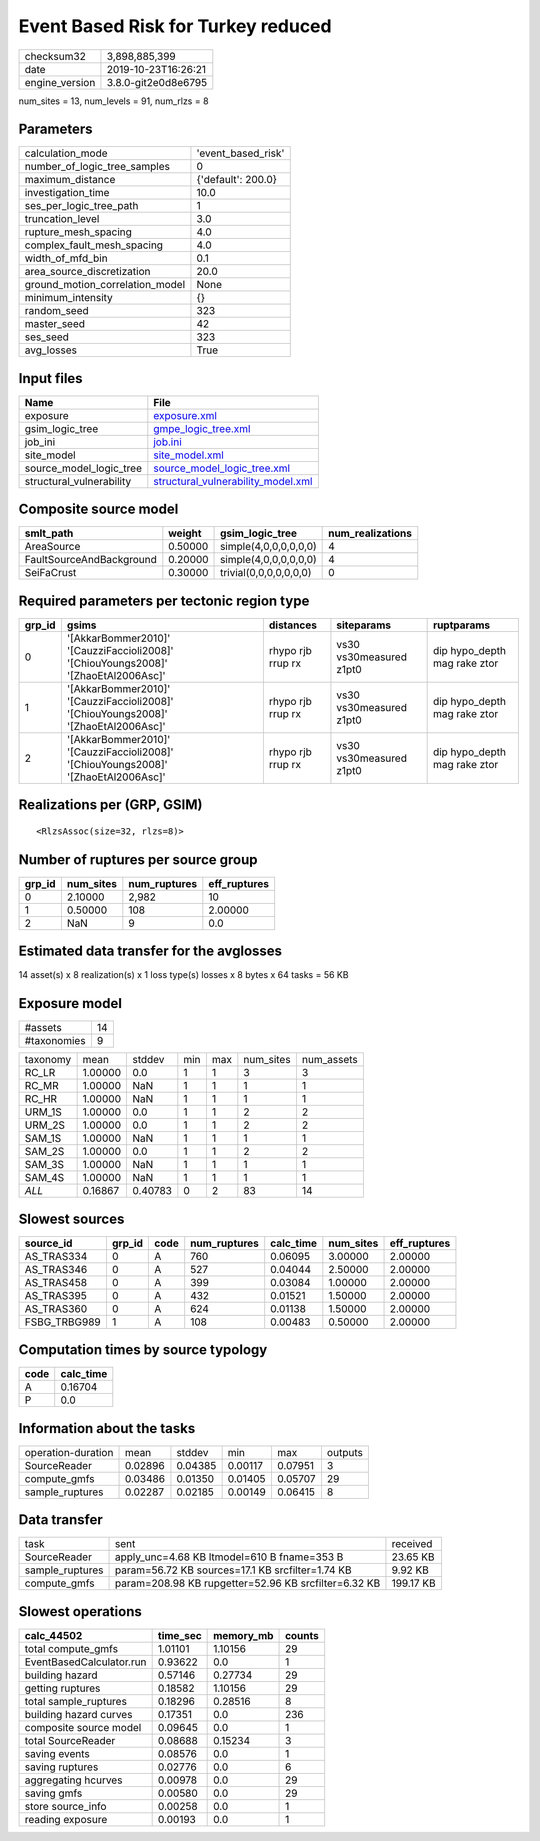Event Based Risk for Turkey reduced
===================================

============== ===================
checksum32     3,898,885,399      
date           2019-10-23T16:26:21
engine_version 3.8.0-git2e0d8e6795
============== ===================

num_sites = 13, num_levels = 91, num_rlzs = 8

Parameters
----------
=============================== ==================
calculation_mode                'event_based_risk'
number_of_logic_tree_samples    0                 
maximum_distance                {'default': 200.0}
investigation_time              10.0              
ses_per_logic_tree_path         1                 
truncation_level                3.0               
rupture_mesh_spacing            4.0               
complex_fault_mesh_spacing      4.0               
width_of_mfd_bin                0.1               
area_source_discretization      20.0              
ground_motion_correlation_model None              
minimum_intensity               {}                
random_seed                     323               
master_seed                     42                
ses_seed                        323               
avg_losses                      True              
=============================== ==================

Input files
-----------
======================== ==========================================================================
Name                     File                                                                      
======================== ==========================================================================
exposure                 `exposure.xml <exposure.xml>`_                                            
gsim_logic_tree          `gmpe_logic_tree.xml <gmpe_logic_tree.xml>`_                              
job_ini                  `job.ini <job.ini>`_                                                      
site_model               `site_model.xml <site_model.xml>`_                                        
source_model_logic_tree  `source_model_logic_tree.xml <source_model_logic_tree.xml>`_              
structural_vulnerability `structural_vulnerability_model.xml <structural_vulnerability_model.xml>`_
======================== ==========================================================================

Composite source model
----------------------
======================== ======= ====================== ================
smlt_path                weight  gsim_logic_tree        num_realizations
======================== ======= ====================== ================
AreaSource               0.50000 simple(4,0,0,0,0,0,0)  4               
FaultSourceAndBackground 0.20000 simple(4,0,0,0,0,0,0)  4               
SeiFaCrust               0.30000 trivial(0,0,0,0,0,0,0) 0               
======================== ======= ====================== ================

Required parameters per tectonic region type
--------------------------------------------
====== ================================================================================== ================= ======================= ============================
grp_id gsims                                                                              distances         siteparams              ruptparams                  
====== ================================================================================== ================= ======================= ============================
0      '[AkkarBommer2010]' '[CauzziFaccioli2008]' '[ChiouYoungs2008]' '[ZhaoEtAl2006Asc]' rhypo rjb rrup rx vs30 vs30measured z1pt0 dip hypo_depth mag rake ztor
1      '[AkkarBommer2010]' '[CauzziFaccioli2008]' '[ChiouYoungs2008]' '[ZhaoEtAl2006Asc]' rhypo rjb rrup rx vs30 vs30measured z1pt0 dip hypo_depth mag rake ztor
2      '[AkkarBommer2010]' '[CauzziFaccioli2008]' '[ChiouYoungs2008]' '[ZhaoEtAl2006Asc]' rhypo rjb rrup rx vs30 vs30measured z1pt0 dip hypo_depth mag rake ztor
====== ================================================================================== ================= ======================= ============================

Realizations per (GRP, GSIM)
----------------------------

::

  <RlzsAssoc(size=32, rlzs=8)>

Number of ruptures per source group
-----------------------------------
====== ========= ============ ============
grp_id num_sites num_ruptures eff_ruptures
====== ========= ============ ============
0      2.10000   2,982        10          
1      0.50000   108          2.00000     
2      NaN       9            0.0         
====== ========= ============ ============

Estimated data transfer for the avglosses
-----------------------------------------
14 asset(s) x 8 realization(s) x 1 loss type(s) losses x 8 bytes x 64 tasks = 56 KB

Exposure model
--------------
=========== ==
#assets     14
#taxonomies 9 
=========== ==

======== ======= ======= === === ========= ==========
taxonomy mean    stddev  min max num_sites num_assets
RC_LR    1.00000 0.0     1   1   3         3         
RC_MR    1.00000 NaN     1   1   1         1         
RC_HR    1.00000 NaN     1   1   1         1         
URM_1S   1.00000 0.0     1   1   2         2         
URM_2S   1.00000 0.0     1   1   2         2         
SAM_1S   1.00000 NaN     1   1   1         1         
SAM_2S   1.00000 0.0     1   1   2         2         
SAM_3S   1.00000 NaN     1   1   1         1         
SAM_4S   1.00000 NaN     1   1   1         1         
*ALL*    0.16867 0.40783 0   2   83        14        
======== ======= ======= === === ========= ==========

Slowest sources
---------------
============ ====== ==== ============ ========= ========= ============
source_id    grp_id code num_ruptures calc_time num_sites eff_ruptures
============ ====== ==== ============ ========= ========= ============
AS_TRAS334   0      A    760          0.06095   3.00000   2.00000     
AS_TRAS346   0      A    527          0.04044   2.50000   2.00000     
AS_TRAS458   0      A    399          0.03084   1.00000   2.00000     
AS_TRAS395   0      A    432          0.01521   1.50000   2.00000     
AS_TRAS360   0      A    624          0.01138   1.50000   2.00000     
FSBG_TRBG989 1      A    108          0.00483   0.50000   2.00000     
============ ====== ==== ============ ========= ========= ============

Computation times by source typology
------------------------------------
==== =========
code calc_time
==== =========
A    0.16704  
P    0.0      
==== =========

Information about the tasks
---------------------------
================== ======= ======= ======= ======= =======
operation-duration mean    stddev  min     max     outputs
SourceReader       0.02896 0.04385 0.00117 0.07951 3      
compute_gmfs       0.03486 0.01350 0.01405 0.05707 29     
sample_ruptures    0.02287 0.02185 0.00149 0.06415 8      
================== ======= ======= ======= ======= =======

Data transfer
-------------
=============== ==================================================== =========
task            sent                                                 received 
SourceReader    apply_unc=4.68 KB ltmodel=610 B fname=353 B          23.65 KB 
sample_ruptures param=56.72 KB sources=17.1 KB srcfilter=1.74 KB     9.92 KB  
compute_gmfs    param=208.98 KB rupgetter=52.96 KB srcfilter=6.32 KB 199.17 KB
=============== ==================================================== =========

Slowest operations
------------------
======================== ======== ========= ======
calc_44502               time_sec memory_mb counts
======================== ======== ========= ======
total compute_gmfs       1.01101  1.10156   29    
EventBasedCalculator.run 0.93622  0.0       1     
building hazard          0.57146  0.27734   29    
getting ruptures         0.18582  1.10156   29    
total sample_ruptures    0.18296  0.28516   8     
building hazard curves   0.17351  0.0       236   
composite source model   0.09645  0.0       1     
total SourceReader       0.08688  0.15234   3     
saving events            0.08576  0.0       1     
saving ruptures          0.02776  0.0       6     
aggregating hcurves      0.00978  0.0       29    
saving gmfs              0.00580  0.0       29    
store source_info        0.00258  0.0       1     
reading exposure         0.00193  0.0       1     
======================== ======== ========= ======